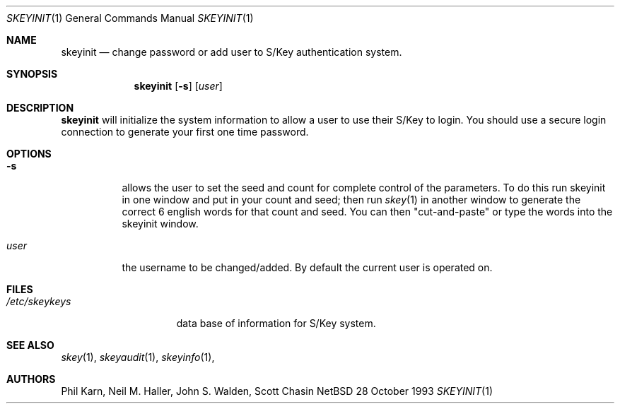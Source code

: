 .\"	$NetBSD: skeyinit.1,v 1.5 1997/10/19 23:24:42 lukem Exp $
.\"	@(#)skeyinit.1	1.1 	10/28/93
.\"
.Dd 28 October 1993
.Dt SKEYINIT 1
.Os NetBSD 4
.Sh NAME
.Nm skeyinit
.Nd change password or add user to S/Key authentication system.
.Sh SYNOPSIS
.Nm
.Op Fl s
.Op Ar user
.Sh DESCRIPTION
.Nm
will initialize the system information to allow a user to use
their S/Key to login.
You should use a secure login connection to generate
your first one time password.
.Sh OPTIONS
.Bl -tag -width Ds
.It Fl s
allows the user to set the seed and count for complete control
of the parameters.
To do this run skeyinit in one window and put in your count and seed;
then run
.Xr skey 1
in another window to generate the correct 6 english words
for that count and seed.
You can then "cut-and-paste" or type the words into the skeyinit window.
.It Ar user
the username to be changed/added. By default the current user is
operated on.
.Sh FILES
.Bl -tag -width /etc/skeykeys
.It Pa /etc/skeykeys
data base of information for S/Key system.
.Sh SEE ALSO
.Xr skey 1 ,
.Xr skeyaudit 1 ,
.Xr skeyinfo 1 ,
.Sh AUTHORS
Phil Karn, Neil M. Haller, John S. Walden, Scott Chasin
